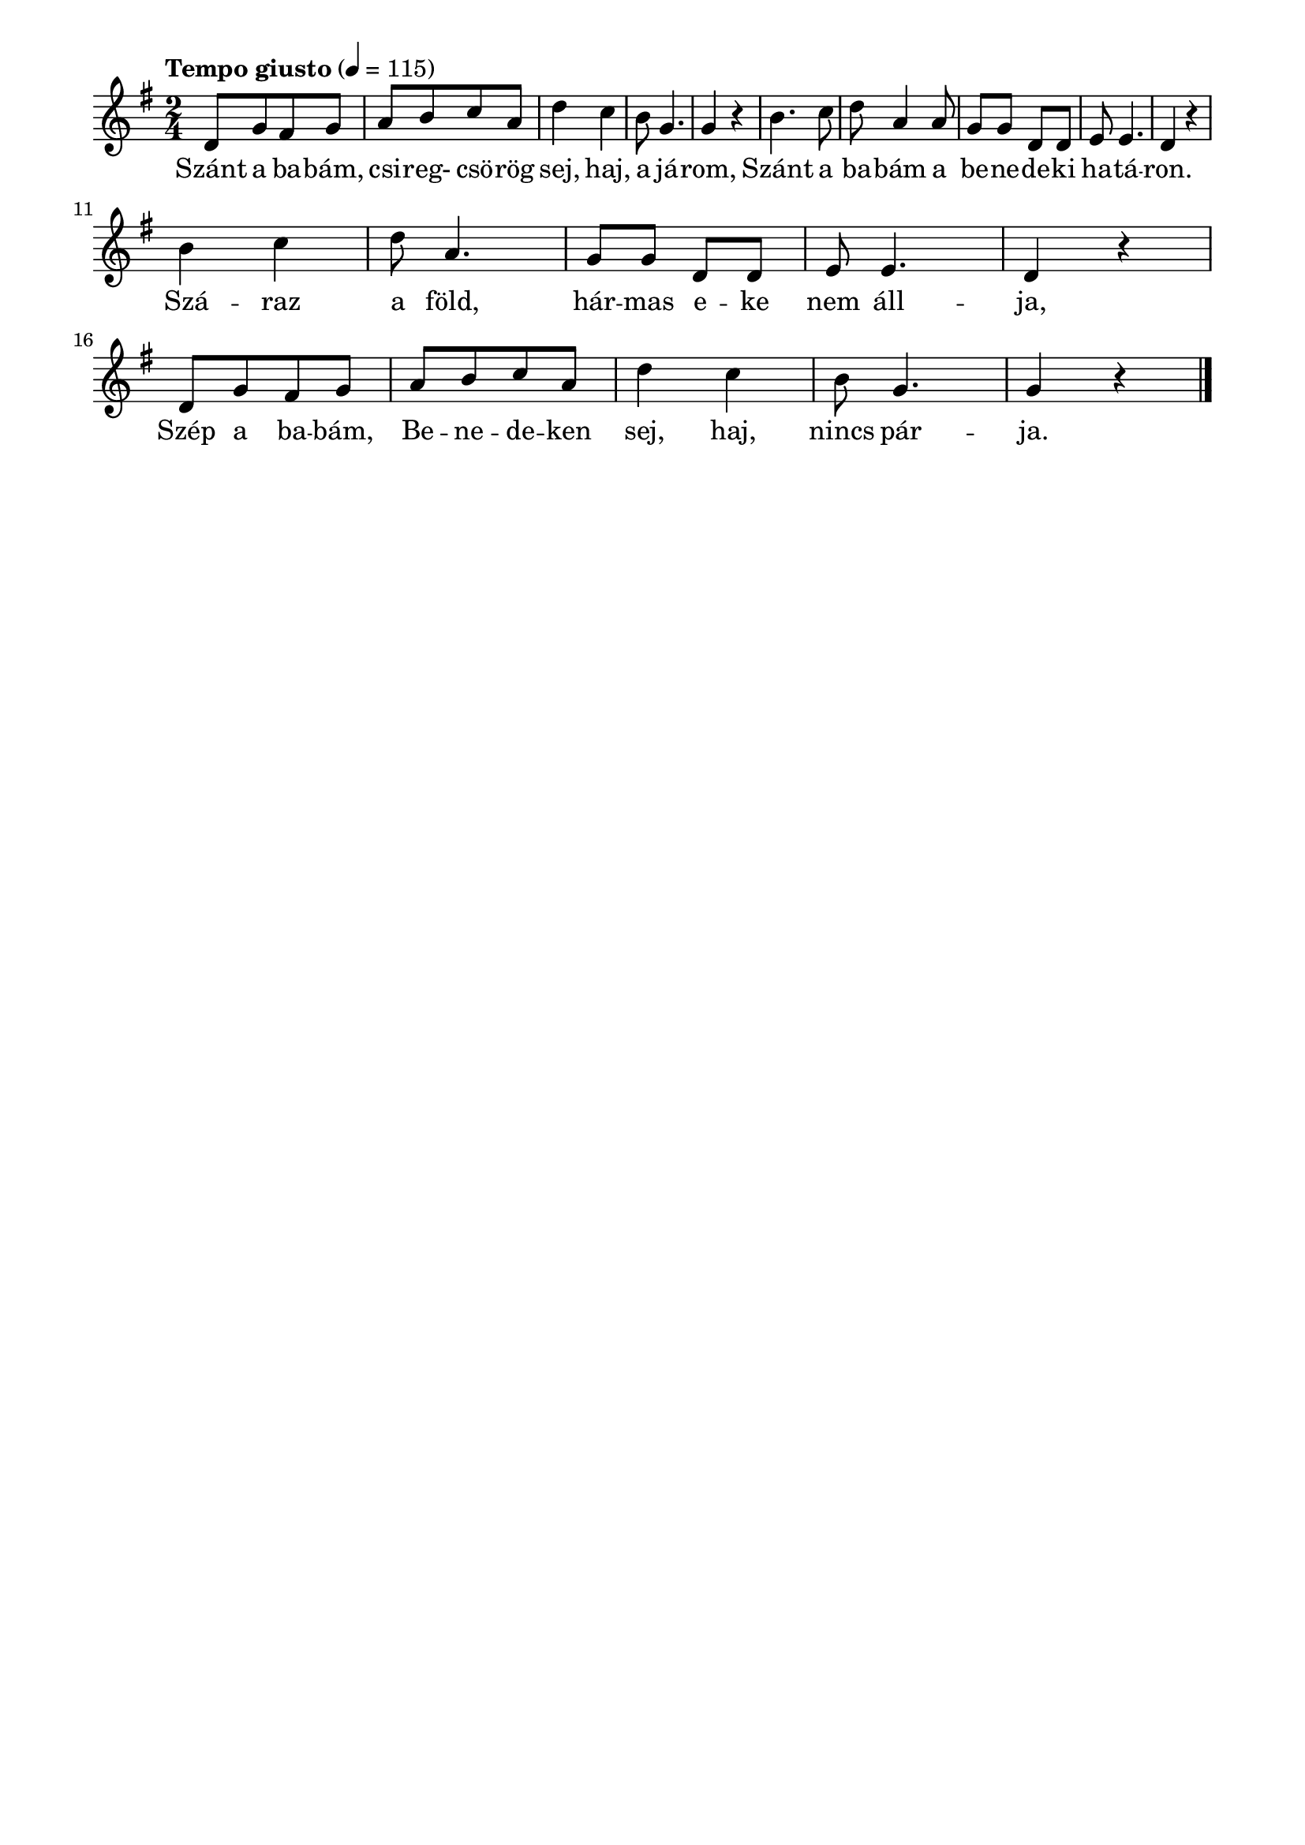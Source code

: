 \paper {
  indent = 0\mm
  line-width = 180\mm
  oddHeaderMarkup = ""
  evenHeaderMarkup = ""
  oddFooterMarkup = ""
  evenFooterMarkup = ""
}

\score{
\relative c' {
\numericTimeSignature
\time 2/4
\key g \major
\tempo "Tempo giusto" 4 = 115
d8 [g fis g]  | a [b c a] | d4 c | b8 g4. | g4 r |
 b4. c8 | d a4 a8 | g g d d | e e4. | d4 r |\break
 b'4 c | d8 a4. | g8 g d d | e e4. | d4 r |\break
 d8 [g fis g] | a [b c a] | d4 c | b8 g4. | g4 r \bar "|."
} 
\addlyrics {
  Szánt a ba -- bám, csi -- reg- csö -- rög sej, haj, a já -- rom,
  Szánt a ba -- bám a be -- ne -- de -- ki ha -- tá -- ron.
  Szá -- raz a föld, hár -- mas e -- ke nem áll -- ja,
  Szép a ba -- bám, Be -- ne -- de -- ken sej, haj, nincs pár -- ja.
  } 

\midi { }
\layout { }
}

\version "2.17.4"